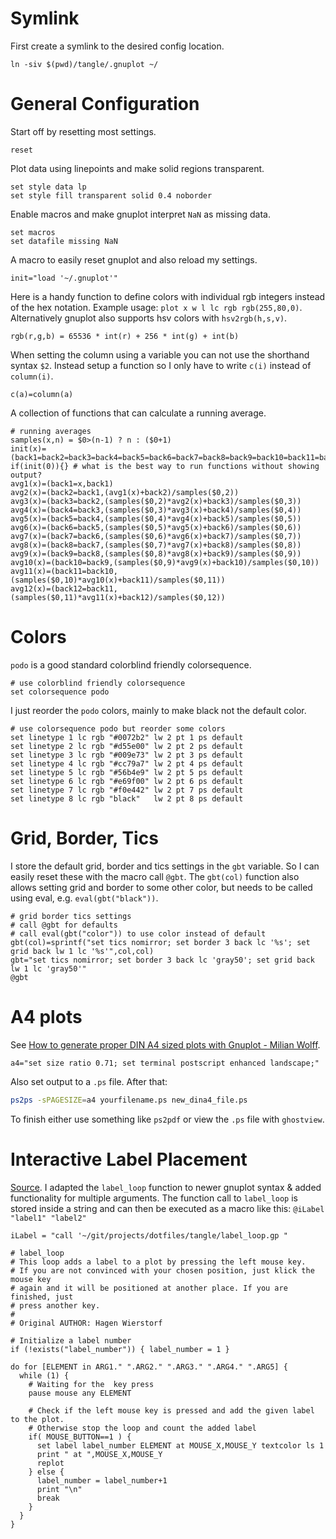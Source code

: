 # -*- coding: utf-8-unix -*-
#+PROPERTY: header-args:gnuplot :tangle tangle/.gnuplot :eval query
* Symlink
First create a symlink to the desired config location.
#+begin_src shell :results silent :tangle tangle/symlink.sh :shebang "#!/bin/bash"
ln -siv $(pwd)/tangle/.gnuplot ~/
#+end_src
* General Configuration
Start off by resetting most settings.
#+begin_src gnuplot
reset
#+end_src

Plot data using linepoints and make solid regions transparent.
#+begin_src gnuplot
set style data lp
set style fill transparent solid 0.4 noborder
#+end_src

Enable macros and make gnuplot interpret =NaN= as missing data.
#+begin_src gnuplot
set macros
set datafile missing NaN
#+end_src

A macro to easily reset gnuplot and also reload my settings.
#+begin_src gnuplot
init="load '~/.gnuplot'"
#+end_src

Here is a handy function to define colors with individual rgb integers instead of the hex notation. Example usage: ~plot x w l lc rgb rgb(255,80,0)~. Alternatively gnuplot also supports hsv colors with ~hsv2rgb(h,s,v)~.
#+begin_src gnuplot
rgb(r,g,b) = 65536 * int(r) + 256 * int(g) + int(b)
#+end_src

When setting the column using a variable you can not use the shorthand syntax ~$2~. Instead setup a function so I only have to write ~c(i)~ instead of ~column(i)~.
#+begin_src gnuplot
c(a)=column(a)
#+end_src

A collection of functions that can calculate a running average.
#+begin_src gnuplot
# running averages
samples(x,n) = $0>(n-1) ? n : ($0+1)
init(x)=(back1=back2=back3=back4=back5=back6=back7=back8=back9=back10=back11=back12=sum=0)
if(init(0)){} # what is the best way to run functions without showing output?
avg1(x)=(back1=x,back1)
avg2(x)=(back2=back1,(avg1(x)+back2)/samples($0,2))
avg3(x)=(back3=back2,(samples($0,2)*avg2(x)+back3)/samples($0,3))
avg4(x)=(back4=back3,(samples($0,3)*avg3(x)+back4)/samples($0,4))
avg5(x)=(back5=back4,(samples($0,4)*avg4(x)+back5)/samples($0,5))
avg6(x)=(back6=back5,(samples($0,5)*avg5(x)+back6)/samples($0,6))
avg7(x)=(back7=back6,(samples($0,6)*avg6(x)+back7)/samples($0,7))
avg8(x)=(back8=back7,(samples($0,7)*avg7(x)+back8)/samples($0,8))
avg9(x)=(back9=back8,(samples($0,8)*avg8(x)+back9)/samples($0,9))
avg10(x)=(back10=back9,(samples($0,9)*avg9(x)+back10)/samples($0,10))
avg11(x)=(back11=back10,(samples($0,10)*avg10(x)+back11)/samples($0,11))
avg12(x)=(back12=back11,(samples($0,11)*avg11(x)+back12)/samples($0,12))
#+end_src
* Colors
=podo= is a good standard colorblind friendly colorsequence.
#+begin_src gnuplot
# use colorblind friendly colorsequence
set colorsequence podo
#+end_src

I just reorder the =podo= colors, mainly to make black not the default color.
#+begin_src gnuplot
# use colorsequence podo but reorder some colors
set linetype 1 lc rgb "#0072b2" lw 2 pt 1 ps default
set linetype 2 lc rgb "#d55e00" lw 2 pt 2 ps default
set linetype 3 lc rgb "#009e73" lw 2 pt 3 ps default
set linetype 4 lc rgb "#cc79a7" lw 2 pt 4 ps default
set linetype 5 lc rgb "#56b4e9" lw 2 pt 5 ps default
set linetype 6 lc rgb "#e69f00" lw 2 pt 6 ps default
set linetype 7 lc rgb "#f0e442" lw 2 pt 7 ps default
set linetype 8 lc rgb "black"   lw 2 pt 8 ps default
#+end_src
* Grid, Border, Tics
I store the default grid, border and tics settings in the =gbt= variable. So I can easily reset these with the macro call ~@gbt~. The =gbt(col)= function also allows setting grid and border to some other color, but needs to be called using eval, e.g. ~eval(gbt("black"))~.
#+begin_src gnuplot
# grid border tics settings
# call @gbt for defaults
# call eval(gbt("color")) to use color instead of default
gbt(col)=sprintf("set tics nomirror; set border 3 back lc '%s'; set grid back lw 1 lc '%s'",col,col)
gbt="set tics nomirror; set border 3 back lc 'gray50'; set grid back lw 1 lc 'gray50'"
@gbt
#+end_src
* A4 plots
See [[https://milianw.de/blog/how-to-generate-proper-din-a4-sized-plots-with-gnuplot.html][How to generate proper DIN A4 sized plots with Gnuplot - Milian Wolff]].

#+begin_src gnuplot
a4="set size ratio 0.71; set terminal postscript enhanced landscape;"
#+end_src
Also set output to a =.ps= file. After that:
#+begin_src bash :eval never
ps2ps -sPAGESIZE=a4 yourfilename.ps new_dina4_file.ps
#+end_src
To finish either use something like =ps2pdf= or view the =.ps= file with =ghostview=.

* Interactive Label Placement
[[http://www.gnuplotting.org/interactive-label-placing/][Source]]. I adapted the =label_loop= function to newer gnuplot syntax &
added functionality for multiple arguments. The function call to
=label_loop= is stored inside a string and can then be executed as a
macro like this: ~@iLabel "label1" "label2"~

#+begin_src gnuplot
iLabel = "call '~/git/projects/dotfiles/tangle/label_loop.gp "
#+end_src

#+begin_src gnuplot :tangle tangle/label_loop.gp
# label_loop
# This loop adds a label to a plot by pressing the left mouse key.
# If you are not convinced with your chosen position, just klick the mouse key
# again and it will be positioned at another place. If you are finished, just
# press another key.
#
# Original AUTHOR: Hagen Wierstorf

# Initialize a label number
if (!exists("label_number")) { label_number = 1 }

do for [ELEMENT in ARG1." ".ARG2." ".ARG3." ".ARG4." ".ARG5] {
  while (1) {
    # Waiting for the  key press
    pause mouse any ELEMENT

    # Check if the left mouse key is pressed and add the given label to the plot.
    # Otherwise stop the loop and count the added label
    if( MOUSE_BUTTON==1 ) {
      set label label_number ELEMENT at MOUSE_X,MOUSE_Y textcolor ls 1
      print " at ",MOUSE_X,MOUSE_Y
      replot
    } else {
      label_number = label_number+1
      print "\n"
      break
    }
  }
}
#+end_src
